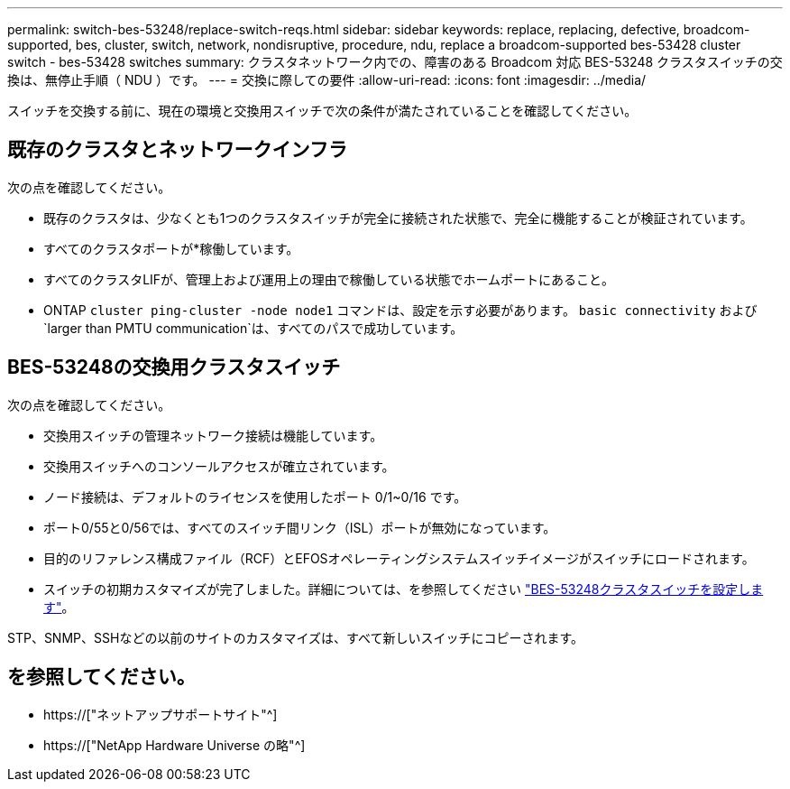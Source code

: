 ---
permalink: switch-bes-53248/replace-switch-reqs.html 
sidebar: sidebar 
keywords: replace, replacing, defective, broadcom-supported, bes, cluster, switch, network, nondisruptive, procedure, ndu, replace a broadcom-supported bes-53428 cluster switch - bes-53428 switches 
summary: クラスタネットワーク内での、障害のある Broadcom 対応 BES-53248 クラスタスイッチの交換は、無停止手順（ NDU ）です。 
---
= 交換に際しての要件
:allow-uri-read: 
:icons: font
:imagesdir: ../media/


[role="lead"]
スイッチを交換する前に、現在の環境と交換用スイッチで次の条件が満たされていることを確認してください。



== 既存のクラスタとネットワークインフラ

次の点を確認してください。

* 既存のクラスタは、少なくとも1つのクラスタスイッチが完全に接続された状態で、完全に機能することが検証されています。
* すべてのクラスタポートが*稼働しています。
* すべてのクラスタLIFが、管理上および運用上の理由で稼働している状態でホームポートにあること。
* ONTAP `cluster ping-cluster -node node1` コマンドは、設定を示す必要があります。 `basic connectivity` および `larger than PMTU communication`は、すべてのパスで成功しています。




== BES-53248の交換用クラスタスイッチ

次の点を確認してください。

* 交換用スイッチの管理ネットワーク接続は機能しています。
* 交換用スイッチへのコンソールアクセスが確立されています。
* ノード接続は、デフォルトのライセンスを使用したポート 0/1~0/16 です。
* ポート0/55と0/56では、すべてのスイッチ間リンク（ISL）ポートが無効になっています。
* 目的のリファレンス構成ファイル（RCF）とEFOSオペレーティングシステムスイッチイメージがスイッチにロードされます。
* スイッチの初期カスタマイズが完了しました。詳細については、を参照してください link:configure-install-initial.html["BES-53248クラスタスイッチを設定します"]。


STP、SNMP、SSHなどの以前のサイトのカスタマイズは、すべて新しいスイッチにコピーされます。



== を参照してください。

* https://["ネットアップサポートサイト"^]
* https://["NetApp Hardware Universe の略"^]

